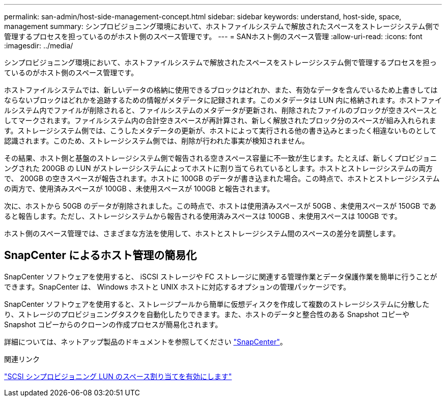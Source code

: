 ---
permalink: san-admin/host-side-management-concept.html 
sidebar: sidebar 
keywords: understand, host-side, space, management 
summary: シンプロビジョニング環境において、ホストファイルシステムで解放されたスペースをストレージシステム側で管理するプロセスを担っているのがホスト側のスペース管理です。 
---
= SANホスト側のスペース管理
:allow-uri-read: 
:icons: font
:imagesdir: ../media/


[role="lead"]
シンプロビジョニング環境において、ホストファイルシステムで解放されたスペースをストレージシステム側で管理するプロセスを担っているのがホスト側のスペース管理です。

ホストファイルシステムでは、新しいデータの格納に使用できるブロックはどれか、また、有効なデータを含んでいるため上書きしてはならないブロックはどれかを追跡するための情報がメタデータに記録されます。このメタデータは LUN 内に格納されます。ホストファイルシステム内でファイルが削除されると、ファイルシステムのメタデータが更新され、削除されたファイルのブロックが空きスペースとしてマークされます。ファイルシステム内の合計空きスペースが再計算され、新しく解放されたブロック分のスペースが組み入れられます。ストレージシステム側では、こうしたメタデータの更新が、ホストによって実行される他の書き込みとまったく相違ないものとして認識されます。このため、ストレージシステム側では、削除が行われた事実が検知されません。

その結果、ホスト側と基盤のストレージシステム側で報告される空きスペース容量に不一致が生じます。たとえば、新しくプロビジョニングされた 200GB の LUN がストレージシステムによってホストに割り当てられているとします。ホストとストレージシステムの両方で、 200GB の空きスペースが報告されます。ホストに 100GB のデータが書き込まれた場合。この時点で、ホストとストレージシステムの両方で、使用済みスペースが 100GB 、未使用スペースが 100GB と報告されます。

次に、ホストから 50GB のデータが削除されました。この時点で、ホストは使用済みスペースが 50GB 、未使用スペースが 150GB であると報告します。ただし、ストレージシステムから報告される使用済みスペースは 100GB 、未使用スペースは 100GB です。

ホスト側のスペース管理では、さまざまな方法を使用して、ホストとストレージシステム間のスペースの差分を調整します。



== SnapCenter によるホスト管理の簡易化

SnapCenter ソフトウェアを使用すると、 iSCSI ストレージや FC ストレージに関連する管理作業とデータ保護作業を簡単に行うことができます。SnapCenter は、 Windows ホストと UNIX ホストに対応するオプションの管理パッケージです。

SnapCenter ソフトウェアを使用すると、ストレージプールから簡単に仮想ディスクを作成して複数のストレージシステムに分散したり、ストレージのプロビジョニングタスクを自動化したりできます。また、ホストのデータと整合性のある Snapshot コピーや Snapshot コピーからのクローンの作成プロセスが簡易化されます。

詳細については、ネットアップ製品のドキュメントを参照してください https://docs.netapp.com/us-en/snapcenter/index.html["SnapCenter"]。

.関連リンク
link:enable-space-allocation-scsi-thin-provisioned-luns-task.html["SCSI シンプロビジョニング LUN のスペース割り当てを有効にします"]
